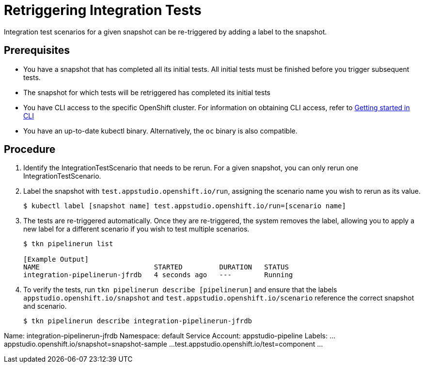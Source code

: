 = Retriggering Integration Tests

Integration test scenarios for a given snapshot can be re-triggered by adding a label to the snapshot.

== Prerequisites
- You have a snapshot that has completed all its initial tests. All initial tests must be finished before you trigger subsequent tests.
- The snapshot for which tests will be retriggered has completed its initial tests
- You have CLI access to the specific OpenShift cluster. For information on obtaining CLI access, refer to  xref:../../getting-started/getting_started_in_cli.adoc[Getting started in CLI]
- You have an up-to-date kubectl binary.  Alternatively, the `oc` binary is also compatible.

== Procedure
. Identify the IntegrationTestScenario that needs to be rerun.  For a given snapshot, you can only rerun one IntegrationTestScenario.
. Label the snapshot with `test.appstudio.openshift.io/run`, assigning the scenario name you wish to rerun as its value.
+
[source]
----
$ kubectl label [snapshot name] test.appstudio.openshift.io/run=[scenario name]
----

. The tests are re-triggered automatically.  Once they are re-triggered, the system removes the label, allowing you to apply a new label for a different scenario if you wish to test multiple scenarios.

+
[source]
----
$ tkn pipelinerun list

[Example Output]
NAME                            STARTED         DURATION   STATUS
integration-pipelinerun-jfrdb   4 seconds ago   ---        Running
----

. To verify the tests, run `tkn pipelinerun describe [pipelinerun]` and ensure that the labels `appstudio.openshift.io/snapshot` and `test.appstudio.openshift.io/scenario` reference the correct snapshot and scenario.

+
[source]
$ tkn pipelinerun describe integration-pipelinerun-jfrdb

[Expected labels in the output]
Name:              integration-pipelinerun-jfrdb
Namespace:         default
Service Account:   appstudio-pipeline
Labels:
...
 appstudio.openshift.io/snapshot=snapshot-sample
...
 test.appstudio.openshift.io/test=component
...
----
